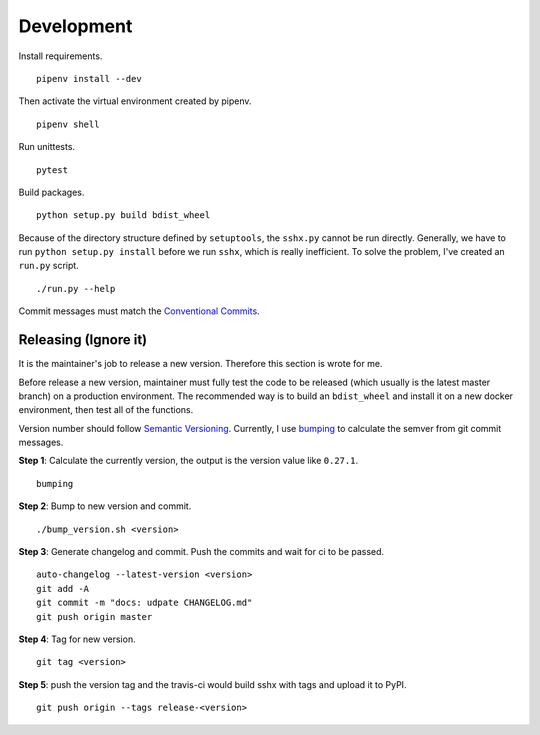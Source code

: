 Development
===========

Install requirements. ::

    pipenv install --dev

Then activate the virtual environment created by pipenv. ::

    pipenv shell

Run unittests. ::

    pytest

Build packages. ::

    python setup.py build bdist_wheel

Because of the directory structure defined by ``setuptools``, the ``sshx.py`` cannot be run directly. Generally, we have to run ``python setup.py install`` before we run ``sshx``, which is really inefficient. To solve the problem, I've created an ``run.py`` script. ::

    ./run.py --help

Commit messages must match the `Conventional Commits <https://www.conventionalcommits.org/en/v1.0.0/>`_.


Releasing (Ignore it)
---------------------

It is the maintainer's job to release a new version. Therefore this section is wrote for me.

Before release a new version, maintainer must fully test the code to be released (which usually is the latest master branch) on a production environment. The recommended way is to build an ``bdist_wheel`` and install it on a new docker environment, then test all of the functions.

Version number should follow `Semantic Versioning <https://semver.org/>`_. Currently, I use `bumping <https://github.com/WqyJh/bumping>`_ to calculate the semver from git commit messages.


**Step 1**: Calculate the currently version, the output is the version value like ``0.27.1``. ::

    bumping

**Step 2**: Bump to new version and commit. ::

    ./bump_version.sh <version>

**Step 3**: Generate changelog and commit. Push the commits and wait for ci to be passed. ::

    auto-changelog --latest-version <version>
    git add -A
    git commit -m "docs: udpate CHANGELOG.md"
    git push origin master

**Step 4**: Tag for new version. ::

    git tag <version>

**Step 5**: push the version tag and the travis-ci would build sshx with tags and upload it to PyPI. ::

    git push origin --tags release-<version>
